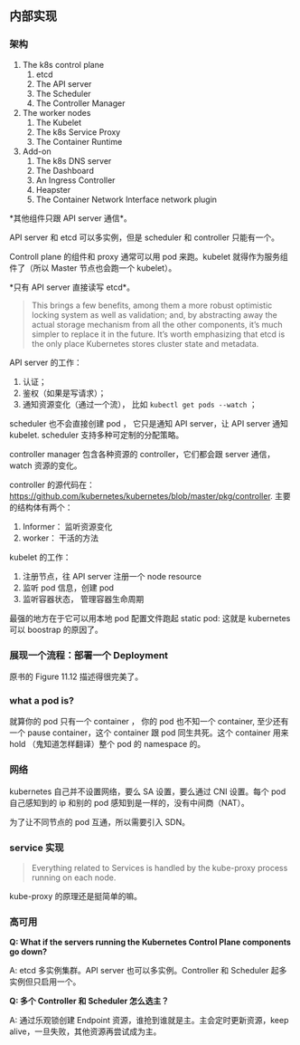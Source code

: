 ** 内部实现

*** 架构

1. The k8s control plane
   1. etcd
   2. The API server
   3. The Scheduler
   4. The Controller Manager

2. The worker  nodes
   1. The Kubelet
   2. The k8s Service Proxy
   3. The Container Runtime

3. Add-on
   1. The k8s DNS server
   2. The Dashboard
   3. An Ingress Controller
   4. Heapster
   5. The Container Network Interface network plugin 

*其他组件只跟 API server 通信*。

API server 和 etcd 可以多实例，但是 scheduler 和 controller 只能有一个。

Controll plane 的组件和 proxy 通常可以用 pod 来跑。kubelet 就得作为服务组件了（所以 Master 节点也会跑一个 kubelet）。

*只有 API server 直接读写 etcd*。

#+BEGIN_QUOTE
 This brings a few benefits, among them a more robust optimistic locking system as well as validation; and, by abstracting away the actual storage mechanism from all the other components, it’s much simpler to replace it in the future. It’s worth emphasizing that etcd is the only place Kubernetes stores cluster state and metadata.
#+END_QUOTE

API server 的工作：

1. 认证；
2. 鉴权（如果是写请求）；
3. 通知资源变化（通过一个流）， 比如 ~kubectl get pods --watch~ ；

scheduler 也不会直接创建 pod ， 它只是通知 API server，让 API server 通知 kubelet. scheduler 支持多种可定制的分配策略。

controller manager 包含各种资源的 controller，它们都会跟 server 通信，watch 资源的变化。

controller 的源代码在： https://github.com/kubernetes/kubernetes/blob/master/pkg/controller. 主要的结构体有两个：

1. Informer： 监听资源变化
2. worker： 干活的方法

kubelet 的工作：

1. 注册节点，往 API server 注册一个 node resource
2. 监听 pod 信息，创建 pod
3. 监听容器状态， 管理容器生命周期

最强的地方在于它可以用本地 pod 配置文件跑起 static pod: 这就是 kubernetes 可以 boostrap 的原因了。

*** 展现一个流程：部署一个 Deployment
原书的 Figure 11.12 描述得很完美了。

*** what a pod is?
就算你的 pod 只有一个 container ， 你的 pod 也不知一个 container, 至少还有一个 pause container，这个 container 跟 pod 同生共死。这个 container 用来 hold （鬼知道怎样翻译）整个 pod 的 namespace 的。

*** 网络
kubernetes 自己并不设置网络，要么 SA 设置，要么通过 CNI 设置。每个 pod 自己感知到的 ip 和别的 pod 感知到是一样的，没有中间商（NAT）。

为了让不同节点的 pod 互通，所以需要引入 SDN。

*** service 实现
#+BEGIN_QUOTE
Everything related to Services is handled by the kube-proxy process running on each node.
#+END_QUOTE

kube-proxy 的原理还是挺简单的嘛。

*** 高可用
*Q: What if the servers running the Kubernetes Control Plane components go down?*

A: etcd 多实例集群。API server 也可以多实例。Controller 和 Scheduler 起多实例但只启用一个。

*Q: 多个 Controller 和 Scheduler 怎么选主？*

A: 通过乐观锁创建 Endpoint 资源，谁抢到谁就是主。主会定时更新资源，keep alive，一旦失败，其他资源再尝试成为主。
